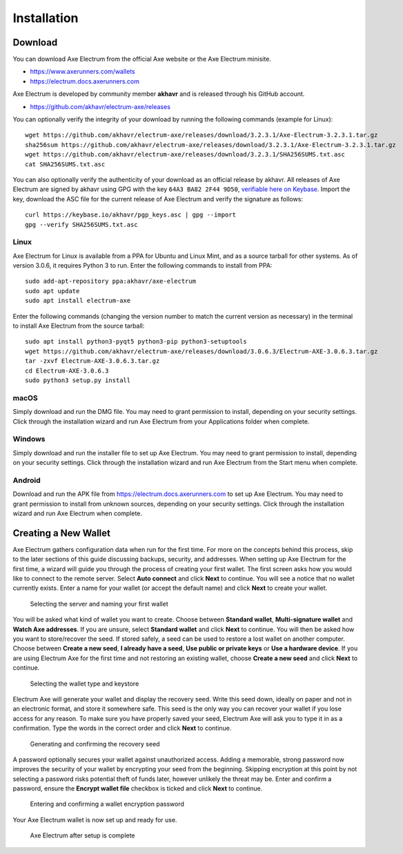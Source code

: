 .. meta::
   :description: How to install and create a new Axe Electrum wallet on Windows, Linux, macOS and Android
   :keywords: axe, mobile, wallet, electrum, android, linux, windows, macos, installation, compile

.. _electrum-installation:

============
Installation
============

Download
========

You can download Axe Electrum from the official Axe website or the
Axe Electrum minisite.

- https://www.axerunners.com/wallets
- https://electrum.docs.axerunners.com

Axe Electrum is developed by community member **akhavr** and is
released through his GitHub account. 

- https://github.com/akhavr/electrum-axe/releases

You can optionally verify the integrity of your download by running the
following commands (example for Linux)::

  wget https://github.com/akhavr/electrum-axe/releases/download/3.2.3.1/Axe-Electrum-3.2.3.1.tar.gz
  sha256sum https://github.com/akhavr/electrum-axe/releases/download/3.2.3.1/Axe-Electrum-3.2.3.1.tar.gz
  wget https://github.com/akhavr/electrum-axe/releases/download/3.2.3.1/SHA256SUMS.txt.asc
  cat SHA256SUMS.txt.asc

You can also optionally verify the authenticity of your download as an
official release by akhavr. All releases of Axe Electrum are signed by
akhavr using GPG with the key ``64A3 BA82 2F44 9D50``, `verifiable here
on Keybase <https://keybase.io/akhavr>`_. Import the key, download the
ASC file for the current release of Axe Electrum and verify the
signature as follows::

  curl https://keybase.io/akhavr/pgp_keys.asc | gpg --import
  gpg --verify SHA256SUMS.txt.asc


Linux
-----

Axe Electrum for Linux is available from a PPA for Ubuntu and Linux
Mint, and as a source tarball for other systems. As of version 3.0.6, it
requires Python 3 to run. Enter the following commands to install from
PPA::

  sudo add-apt-repository ppa:akhavr/axe-electrum
  sudo apt update
  sudo apt install electrum-axe

Enter the following commands (changing the version number to match the
current version as necessary) in the terminal to install Axe Electrum
from the source tarball::

  sudo apt install python3-pyqt5 python3-pip python3-setuptools
  wget https://github.com/akhavr/electrum-axe/releases/download/3.0.6.3/Electrum-AXE-3.0.6.3.tar.gz
  tar -zxvf Electrum-AXE-3.0.6.3.tar.gz
  cd Electrum-AXE-3.0.6.3
  sudo python3 setup.py install


macOS
-----

Simply download and run the DMG file. You may need to grant permission
to install, depending on your security settings. Click through the
installation wizard and run Axe Electrum from your Applications folder
when complete.


Windows
-------

Simply download and run the installer file to set up Axe Electrum. You
may need to grant permission to install, depending on your security
settings. Click through the installation wizard and run Axe Electrum
from the Start menu when complete.

Android
-------

Download and run the APK file from https://electrum.docs.axerunners.com to set up
Axe Electrum. You may need to grant permission to install from unknown
sources, depending on your security settings. Click through the
installation wizard and run Axe Electrum when complete.


Creating a New Wallet
=====================

Axe Electrum gathers configuration data when run for the first time.
For more on the concepts behind this process, skip to the later sections
of this guide discussing backups, security, and addresses. When setting
up Axe Electrum for the first time, a wizard will guide you through the
process of creating your first wallet. The first screen asks how you
would like to connect to the remote server. Select **Auto connect** and
click **Next** to continue. You will see a notice that no wallet
currently exists. Enter a name for your wallet (or accept the default
name) and click **Next** to create your wallet.

.. image:: img/connect.png
   :width: 400px

.. figure:: img/create-wallet.png
   :width: 400px

   Selecting the server and naming your first wallet

You will be asked what kind of wallet you want to create. Choose between
**Standard wallet**, **Multi-signature wallet** and **Watch Axe
addresses**. If you are unsure, select **Standard wallet** and click
**Next** to continue. You will then be asked how you want to
store/recover the seed. If stored safely, a seed can be used to restore
a lost wallet on another computer. Choose between **Create a new seed**,
**I already have a seed**, **Use public or private keys** or **Use a
hardware device**. If you are using Electrum Axe for the first time and
not restoring an existing wallet, choose **Create a new seed** and click
**Next** to continue.

.. image:: img/wallet-type.png
   :width: 400px

.. figure:: img/seed-type.png
   :width: 400px

   Selecting the wallet type and keystore

Electrum Axe will generate your wallet and display the recovery seed.
Write this seed down, ideally on paper and not in an electronic format,
and store it somewhere safe. This seed is the only way you can recover
your wallet if you lose access for any reason. To make sure you have
properly saved your seed, Electrum Axe will ask you to type it in as a
confirmation. Type the words in the correct order and click **Next** to
continue.

.. image:: img/seed-generate.png
   :width: 400px

.. figure:: img/seed-confirm.png
   :width: 400px

   Generating and confirming the recovery seed

A password optionally secures your wallet against unauthorized access.
Adding a memorable, strong password now improves the security of your
wallet by encrypting your seed from the beginning. Skipping encryption
at this point by not selecting a password risks potential theft of funds
later, however unlikely the threat may be. Enter and confirm a password,
ensure the **Encrypt wallet file** checkbox is ticked and click **Next**
to continue.

.. figure:: img/password.png
   :width: 400px

   Entering and confirming a wallet encryption password

Your Axe Electrum wallet is now set up and ready for use.

.. figure:: img/electrum.png
   :width: 400px

   Axe Electrum after setup is complete

